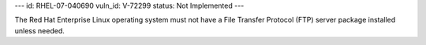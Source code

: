 ---
id: RHEL-07-040690
vuln_id: V-72299
status: Not Implemented
---

The Red Hat Enterprise Linux operating system must not have a File Transfer Protocol (FTP) server package installed unless needed.
